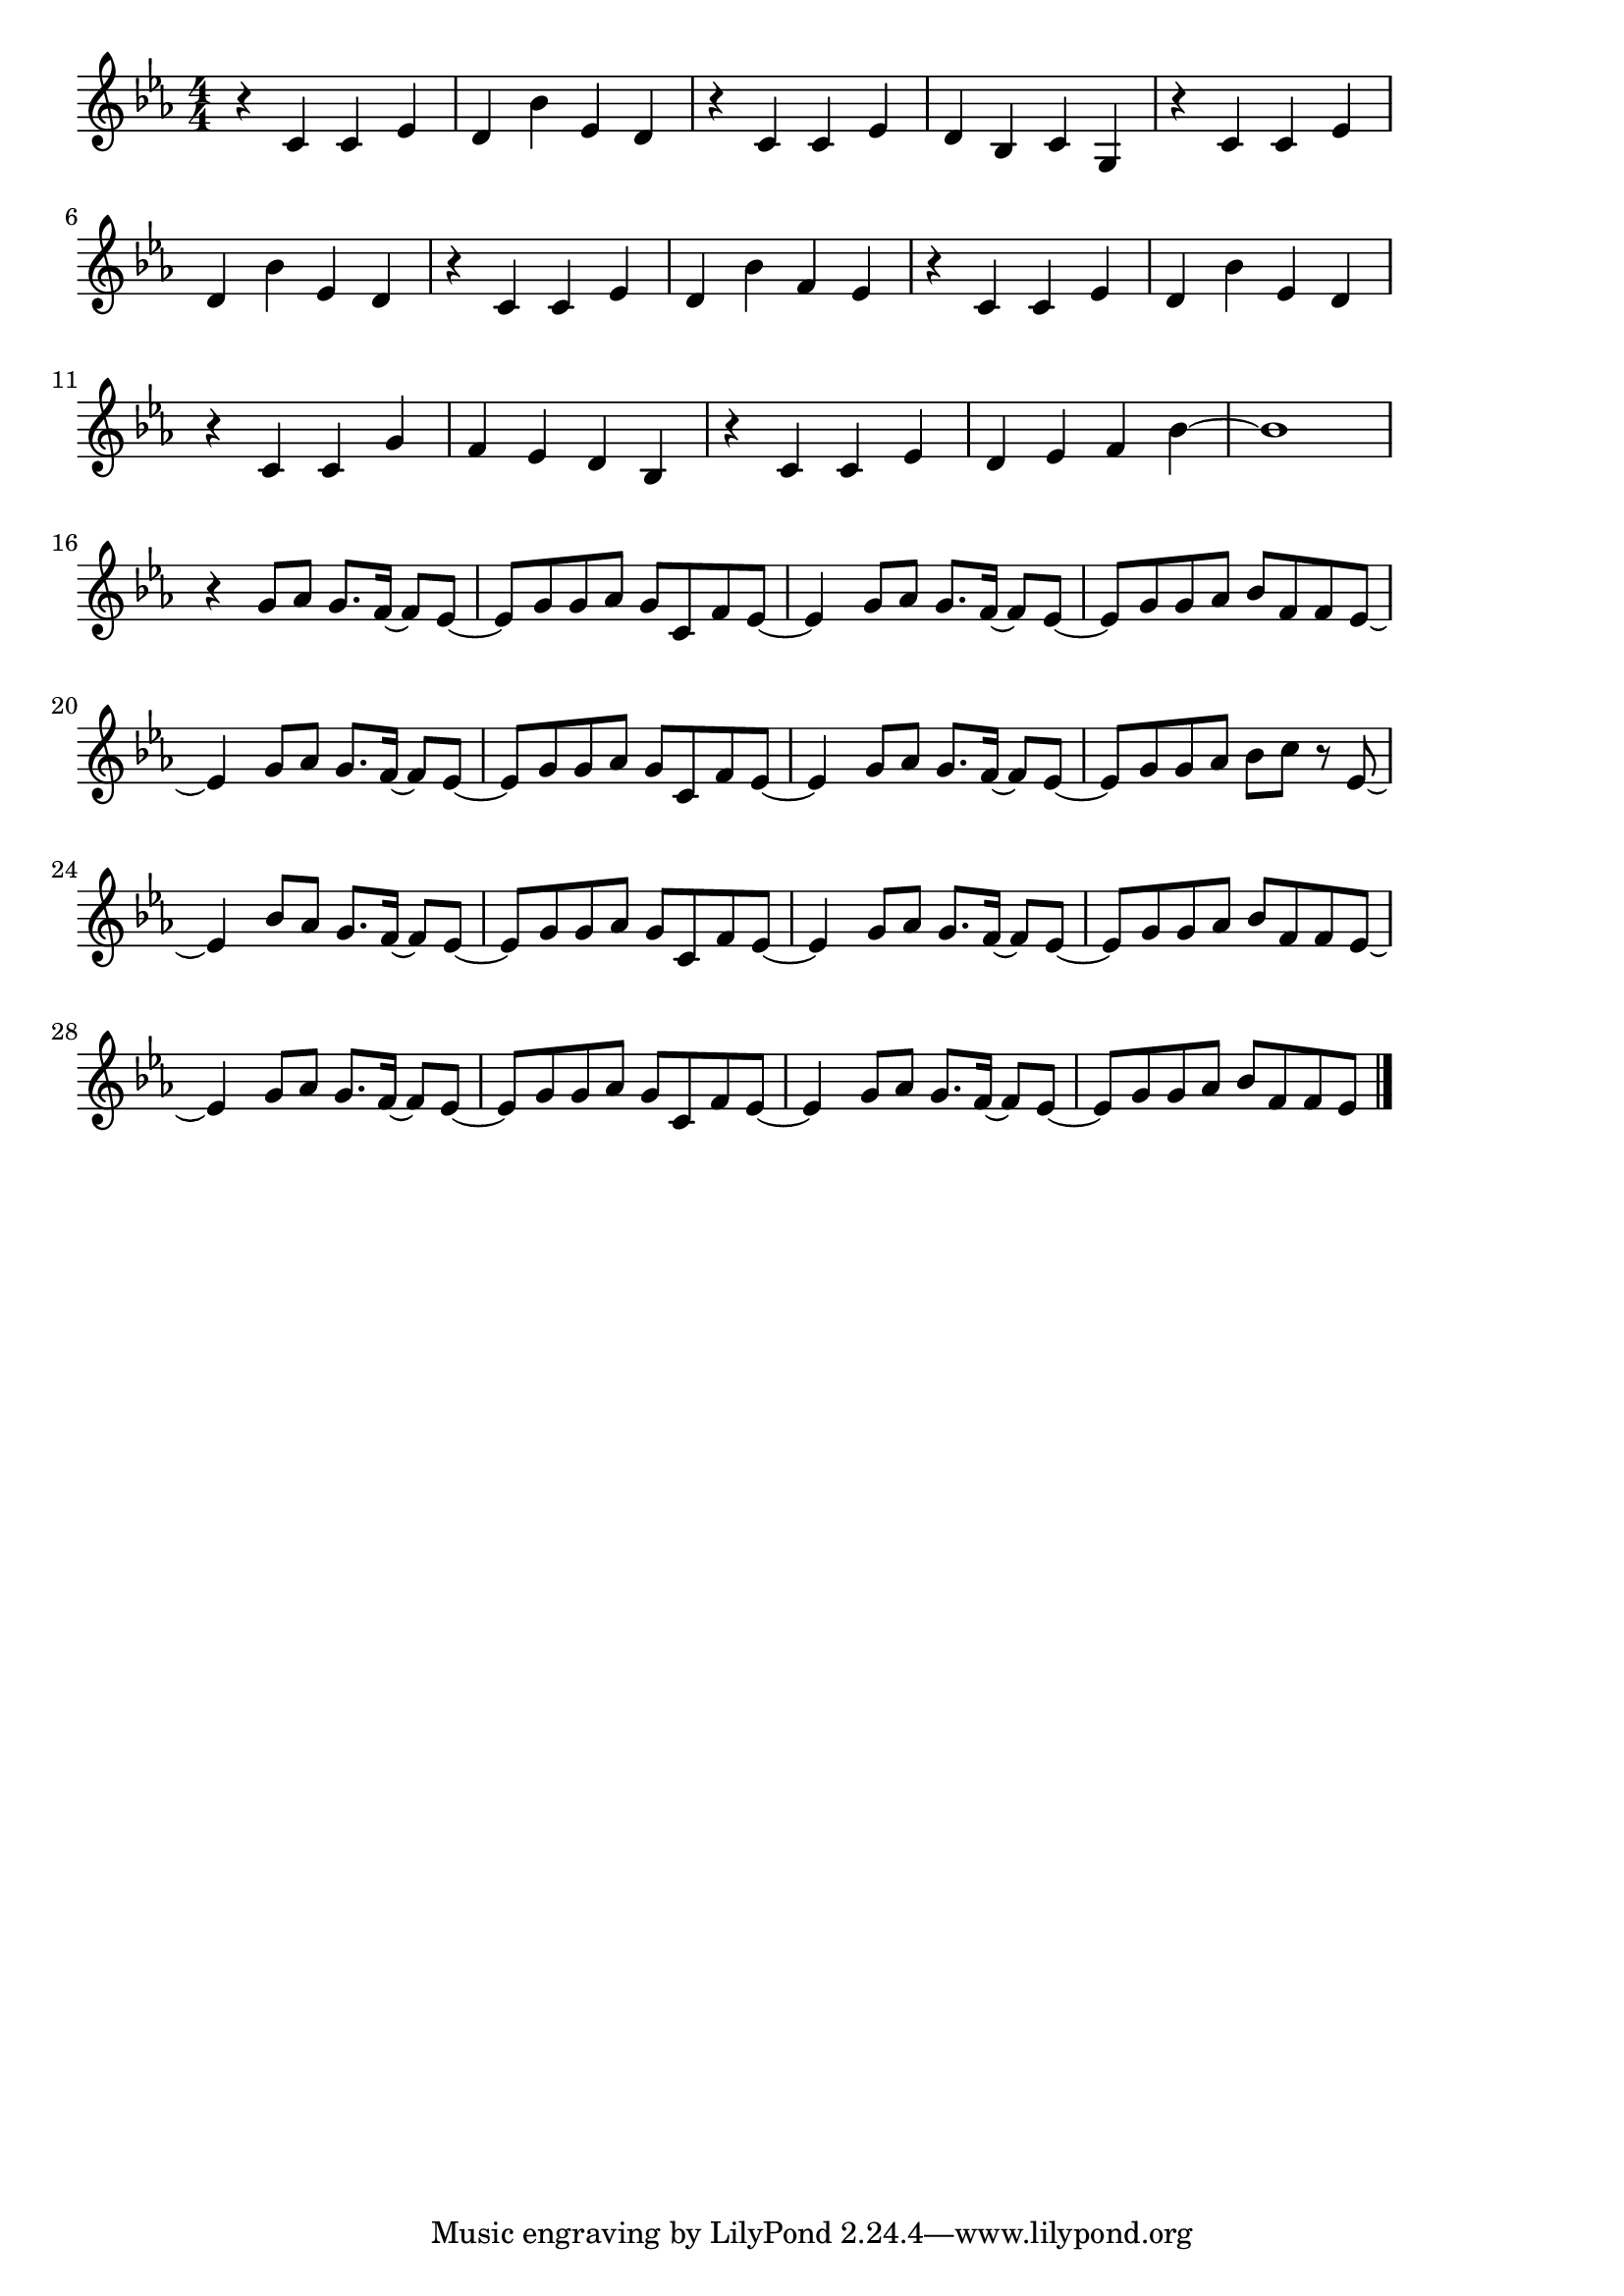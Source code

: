 \version "2.18.2"

% ポリリズム(Perfume とてもだいじなきみのおもいは)
% \index{ぽりりずむ:ポリリズム(Perfume とてもだいじなきみのおもいは)}

\score {

\layout {
line-width = #170
indent = 0\mm
}

\relative c' {
\key es \major
\time 4/4
\set Score.tempoHideNote = ##t
\tempo 4=120
\numericTimeSignature

r4 c c es|
d bes' es, d|
r c c es|
d bes c g|
r c c es|
\break
d bes' es, d | %6
r c c es |
d bes' f es|
r c c es|
d bes' es, d|
\break
r c c g' | % 11
f es d bes |
r c c es |
d es f bes ~|
bes1 |
\break
r4 g8 as g8. f16~f8 es~ | % 16
es g g as g c, f es ~ |
es4 g8 as g8. f16 ~ f8 es ~ |
es g g as bes f f es ~ |
\break
es 4 g8 as g8. f16~f8 es~ | % 20
es g g as g c, f es ~ |
es4 g8 as g8. f16 ~ f8 es ~ |
es g g as bes c r es,~ |
\break
es4 bes'8 as g8. f16~f8 es~| % 24
es g g as g c, f es~|
es4 g8 as g8. f16~f8 es~ |
es g g as bes f f es ~ |
\break
es 4 g8 as g8. f16~f8 es~ |
es g g as g c, f es ~ |
es4 g8 as g8. f16 ~ f8 es ~ |
es g g as bes f f es


\bar "|."
}

\midi {}

}